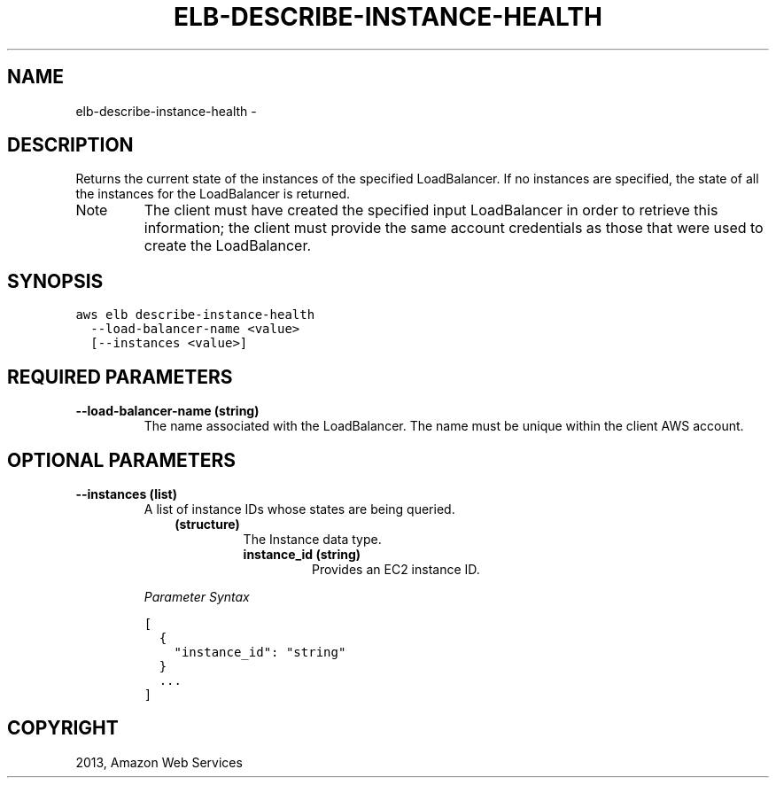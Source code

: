 .TH "ELB-DESCRIBE-INSTANCE-HEALTH" "1" "March 11, 2013" "0.8" "aws-cli"
.SH NAME
elb-describe-instance-health \- 
.
.nr rst2man-indent-level 0
.
.de1 rstReportMargin
\\$1 \\n[an-margin]
level \\n[rst2man-indent-level]
level margin: \\n[rst2man-indent\\n[rst2man-indent-level]]
-
\\n[rst2man-indent0]
\\n[rst2man-indent1]
\\n[rst2man-indent2]
..
.de1 INDENT
.\" .rstReportMargin pre:
. RS \\$1
. nr rst2man-indent\\n[rst2man-indent-level] \\n[an-margin]
. nr rst2man-indent-level +1
.\" .rstReportMargin post:
..
.de UNINDENT
. RE
.\" indent \\n[an-margin]
.\" old: \\n[rst2man-indent\\n[rst2man-indent-level]]
.nr rst2man-indent-level -1
.\" new: \\n[rst2man-indent\\n[rst2man-indent-level]]
.in \\n[rst2man-indent\\n[rst2man-indent-level]]u
..
.\" Man page generated from reStructuredText.
.
.SH DESCRIPTION
.sp
Returns the current state of the instances of the specified LoadBalancer. If no
instances are specified, the state of all the instances for the LoadBalancer is
returned.
.IP Note
The client must have created the specified input LoadBalancer in order to
retrieve this information; the client must provide the same account
credentials as those that were used to create the LoadBalancer.
.RE
.SH SYNOPSIS
.sp
.nf
.ft C
aws elb describe\-instance\-health
  \-\-load\-balancer\-name <value>
  [\-\-instances <value>]
.ft P
.fi
.SH REQUIRED PARAMETERS
.INDENT 0.0
.TP
.B \fB\-\-load\-balancer\-name\fP  (string)
The name associated with the LoadBalancer. The name must be unique within the
client AWS account.
.UNINDENT
.SH OPTIONAL PARAMETERS
.INDENT 0.0
.TP
.B \fB\-\-instances\fP  (list)
A list of instance IDs whose states are being queried.
.INDENT 7.0
.INDENT 3.5
.INDENT 0.0
.TP
.B (structure)
The Instance data type.
.INDENT 7.0
.TP
.B \fBinstance_id\fP  (string)
Provides an EC2 instance ID.
.UNINDENT
.UNINDENT
.UNINDENT
.UNINDENT
.sp
\fIParameter Syntax\fP
.sp
.nf
.ft C
[
  {
    "instance_id": "string"
  }
  ...
]
.ft P
.fi
.UNINDENT
.SH COPYRIGHT
2013, Amazon Web Services
.\" Generated by docutils manpage writer.
.
